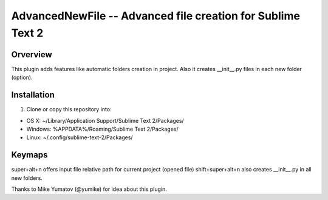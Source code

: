 AdvancedNewFile -- Advanced file creation for Sublime Text 2
============================================================


Orverview
---------

This plugin adds features like automatic folders creation in project.
Also it creates __init__.py files in each new folder (option).


Installation
------------
1. Clone or copy this repository into:

- OS X: ~/Library/Application Support/Sublime Text 2/Packages/
- Windows: %APPDATA%/Roaming/Sublime Text 2/Packages/
- Linux: ~/.config/sublime-text-2/Packages/


Keymaps
-------
super+alt+n offers input file relative path for current project (opened file)
shift+super+alt+n also creates __init__.py in all new folders.


Thanks to Mike Yumatov (@yumike) for idea about this plugin.